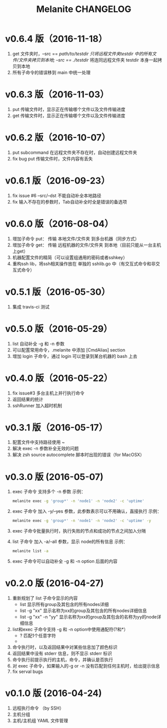 #+STARTUP: showall
#+OPTIONS: toc:t
#+OPTIONS: num:nil
#+OPTIONS: html-postamble:nil
#+LANGUAGE: zh-CN
#+OPTIONS:   ^:{}
#+TITLE: Melanite CHANGELOG

* v0.6.4 版（2016-11-18）
1. get 文件夹时，--src == /path/to/testdir 只将远程文件夹testdir 中的所有文件/文件夹拷贝到本地; --src == ./testdir/ 将连同远程文件夹 testdir 本身一起拷贝到本地
2. 所有子命令的错误移到 main 中统一处理

* v0.6.3 版（2016-11-03）
1. put 传输文件时，显示正在传输哪个文件以及文件传输进度
2. get 传输文件时，显示正在传输哪个文件以及文件传输进度

* v0.6.2 版（2016-10-07）
1. put subcommand 在远程文件夹不存在时，自动创建远程文件夹
2. fix bug put 传输文件时，文件内容有丢失
 
* v0.6.1 版（2016-09-23）
1. fix issue #6 --src/--dst 不能自动补全本地路径
2. fix 输入不存在的参数时，Tab自动补全时全是错误的备选项

* v0.6.0 版（2016-08-04）
1. 增加子命令 put： 传输 本地文件/文件夹 到多台机器（同步方式）
2. 增加子命令 get： 传输 远程机器的文件/文件夹 到本地（目前只能从一台主机上get）
3. 机器配置文件的精简（可以设置组通用的密码或者sshkey）
4. 重构ssh lib，将ssh相关操作放在 单独的 sshlib.go 中（有交互式命令和非交互式命令）

* v0.5.1 版（2016-05-30）
1. 集成 travis-ci 测试

* v0.5.0 版（2016-05-29）
1. list 自动补全 -g 和 -n 参数
2. 可以配置常用命令，.melanite 中添加 [CmdAlias] section
3. 增加 login 子命令，通过 login 可以登录到某台机器的 bash 上去

* v0.4.0 版（2016-05-22）
1. fix issue#3 多台主机上并行执行命令
2. 返回结果的统计
3. sshRunner 加入超时机制

* v0.3.1 版（2016-05-17）
1. 配置文件中支持路径使用 ~
2. 解决 exec -n 参数补全无效的问题
3. 解决 zsh source autocomplete 脚本时出现的错误（for MacOSX）

* v0.3.0 版 (2016-05-07)
1. exec 子命令 支持多个 -n 参数
   示例： 
   #+BEGIN_SRC sh
   melanite exec -g 'group*' -n 'node1' -n 'node2' -c 'uptime'
   #+END_SRC
2. exec 子命令 加入 -y/--yes 参数，此参数表示可以不用确认，直接执行
   示例： 
   #+BEGIN_SRC sh
   melanite exec -g 'group*' -n 'node1' -n 'node2' -c 'uptime' -y
   #+END_SRC
3. exec 子命令批量执行时，执行失败的节点和成功的节点之间加入分隔
4. list 子命令 加入 -a/--all 参数，显示 node的所有信息
   示例：
   #+BEGIN_SRC sh
   melanite list -a
   #+END_SRC
5. exec 子命令可以自动补全 -g 和 -n option 后面的内容

* v0.2.0 版 (2016-04-27)
1. 重新规划了 list 子命令显示的内容
   - list 显示所有group及其包含的所有nodes详细
   - list -g "xx" 显示名称为xx的group及其包含的所有nodes详细信息
   - list -g "xx" -n "yy" 显示名称为xx的group及其包含的名称为yy的node详细信息
2. list和exec 子命令支持 -g 和 -n option中使用通配符(?和*）
   - ? 匹配1个任意字符
   - * 匹配0个或多个任意字符
3. 命令执行时，以及返回结果中对某些信息加了颜色标识
4. 返回结果中没有 stderr 信息，则不显示 stderr 标识
5. 命令执行前提示执行的主机，命令，并确认是否执行
6. 对 exec 子命令，如果输入的-g or -n 没有匹配到任何主机时，给出提示信息
7. fix serval bugs

* v0.1.0 版 (2016-04-24)
1. 远程执行命令 （by SSH）
2. 主机分组
3. 主机/主机组 YAML 文件管理

	
